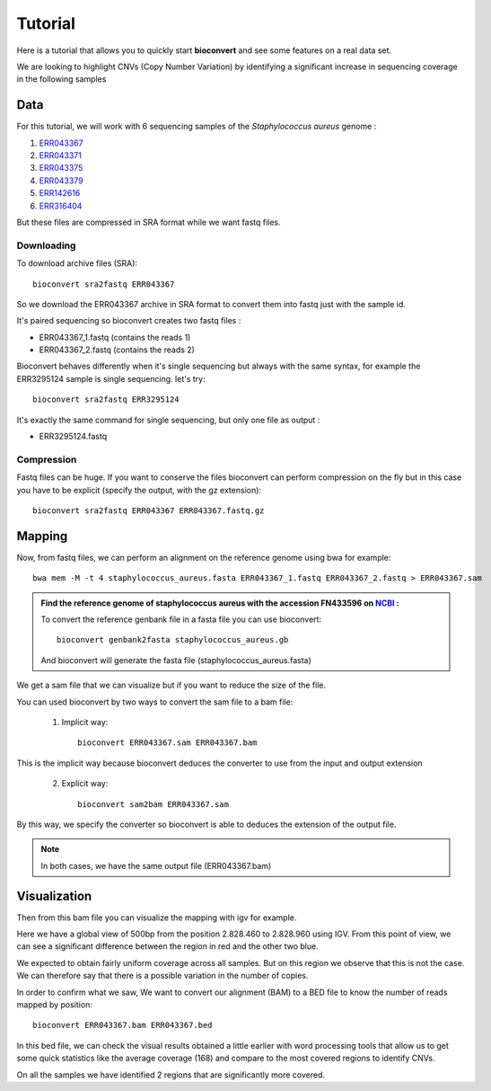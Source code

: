 Tutorial
========

Here is a tutorial that allows you to quickly start **bioconvert** and see some features on a real data set.

We are looking to highlight CNVs (Copy Number Variation)
by identifying a significant increase in sequencing coverage in the following samples

Data
----

For this tutorial, we will work with 6 sequencing samples of the *Staphylococcus aureus* genome :

#. `ERR043367 <https://www.ncbi.nlm.nih.gov/sra/?term=ERR043367>`_
#. `ERR043371 <https://www.ncbi.nlm.nih.gov/sra/?term=ERR043371>`_
#. `ERR043375 <https://www.ncbi.nlm.nih.gov/sra/?term=ERR043375>`_
#. `ERR043379 <https://www.ncbi.nlm.nih.gov/sra/?term=ERR043379>`_
#. `ERR142616 <https://www.ncbi.nlm.nih.gov/sra/?term=ERR142616>`_
#. `ERR316404 <https://www.ncbi.nlm.nih.gov/sra/?term=ERR316404>`_


But these files are compressed in SRA format while we want fastq files.

Downloading
~~~~~~~~~~~

To download archive files (SRA)::

    bioconvert sra2fastq ERR043367

So we download the ERR043367 archive in SRA format to convert them into fastq just with the sample id.

It's paired sequencing so bioconvert creates two fastq files :

- ERR043367_1.fastq (contains the reads 1)
- ERR043367_2.fastq (contains the reads 2)

Bioconvert behaves differently when it's single sequencing but always with the same syntax,
for example the ERR3295124 sample is single sequencing. let's try::

    bioconvert sra2fastq ERR3295124

It's exactly the same command for single sequencing, but only one file as output :

- ERR3295124.fastq

Compression
~~~~~~~~~~~

Fastq files can be huge. If you want to conserve the files bioconvert can perform compression on the fly
but in this case you have to be explicit (specify the output, with the gz extension)::

    bioconvert sra2fastq ERR043367 ERR043367.fastq.gz

Mapping
-------

Now, from fastq files, we can perform an alignment on the reference genome using bwa for example::

    bwa mem -M -t 4 staphylococcus_aureus.fasta ERR043367_1.fastq ERR043367_2.fastq > ERR043367.sam

.. admonition:: **Find the reference genome of staphylococcus aureus with the accession FN433596 on** `NCBI <https://www.ncbi.nlm.nih.gov/nuccore/FN433596>`_ :

   To convert the reference genbank file in a fasta file you can use bioconvert::

    bioconvert genbank2fasta staphylococcus_aureus.gb

   And bioconvert will generate the fasta file (staphylococcus_aureus.fasta)

We get a sam file that we can visualize but if you want to reduce the size of the file.

You can used bioconvert by two ways to convert the sam file to a bam file:

    1. Implicit way::

        bioconvert ERR043367.sam ERR043367.bam

This is the implicit way because bioconvert deduces the converter to use
from the input and output extension

    2. Explicit way::

        bioconvert sam2bam ERR043367.sam


By this way, we specify the converter so bioconvert is able to deduces the extension of the output file.

.. note:: In both cases, we have the same output file (ERR043367.bam)

Visualization
-------------

Then from this bam file you can visualize the mapping with igv for example.

Here we have a global view of 500bp from the position 2.828.460 to 2.828.960 using IGV. From this point of view, we can see a significant difference between the region in red and the other two blue.

.. image:: coverage_igv.png

We expected to obtain fairly uniform coverage across all samples.
But on this region we observe that this is not the case.
We can therefore say that there is a possible variation in the number of copies.

In order to confirm what we saw,
We want to convert our alignment (BAM) to a BED file to know the number of reads mapped by position::

    bioconvert ERR043367.bam ERR043367.bed

In this bed file, we can check the visual results obtained a little earlier
with word processing tools that allow us to get some quick statistics like the average coverage (168)
and compare to the most covered regions to identify CNVs.

On all the samples we have identified 2 regions that are significantly more covered.